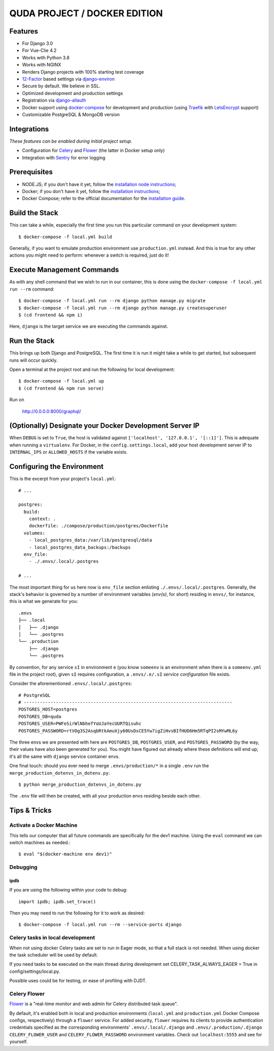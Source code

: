 QUDA PROJECT / DOCKER EDITION
=======================

.. image:: https://travis-ci.org/pydanny/cookiecutter-django.svg?branch=master
    :target: https://travis-ci.org/pydanny/cookiecutter-django?branch=master
    :alt: Build Status

.. image:: https://img.shields.io/badge/cookiecutter-Join%20on%20Slack-green?style=flat&logo=slack
    :target: https://join.slack.com/t/cookie-cutter/shared_invite/enQtNzI0Mzg5NjE5Nzk5LTRlYWI2YTZhYmQ4YmU1Y2Q2NmE1ZjkwOGM0NDQyNTIwY2M4ZTgyNDVkNjMxMDdhZGI5ZGE5YmJjM2M3ODJlY2U

.. image:: https://img.shields.io/badge/code%20style-black-000000.svg
    :target: https://github.com/ambv/black
    :alt: Code style: black

Features
---------

* For Django 3.0
* For Vue-Clie 4.2
* Works with Python 3.8
* Works with NGINX
* Renders Django projects with 100% starting test coverage
* 12-Factor_ based settings via django-environ_
* Secure by default. We believe in SSL.
* Optimized development and production settings
* Registration via django-allauth_
* Docker support using docker-compose_ for development and production (using Traefik_ with LetsEncrypt_ support)
* Customizable PostgreSQL & MongoDB version


Integrations
---------------------

*These features can be enabled during initial project setup.*

* Configuration for Celery_ and Flower_ (the latter in Docker setup only)
* Integration with Sentry_ for error logging

.. _django-environ: https://github.com/joke2k/django-environ
.. _12-Factor: http://12factor.net/
.. _django-allauth: https://github.com/pennersr/django-allauth
.. _Celery: http://www.celeryproject.org/
.. _Flower: https://github.com/mher/flower
.. _Sentry: https://sentry.io/welcome/
.. _docker-compose: https://github.com/docker/compose
.. _Traefik: https://traefik.io/
.. _LetsEncrypt: https://letsencrypt.org/

Prerequisites
-------------

* NODE.JS; if you don't have it yet, follow the `installation node instructions`_;
* Docker; if you don't have it yet, follow the `installation instructions`_;
* Docker Compose; refer to the official documentation for the `installation guide`_.


.. _`installation node instructions`: https://nodejs.org
.. _`installation instructions`: https://docs.docker.com/install/#supported-platforms
.. _`installation guide`: https://docs.docker.com/compose/install/


Build the Stack
---------------

This can take a while, especially the first time you run this particular command on your development system::

    $ docker-compose -f local.yml build

Generally, if you want to emulate production environment use ``production.yml`` instead. And this is true for any other actions you might need to perform: whenever a switch is required, just do it!

Execute Management Commands
---------------------------

As with any shell command that we wish to run in our container, this is done using the ``docker-compose -f local.yml run --rm`` command: ::

    $ docker-compose -f local.yml run --rm django python manage.py migrate
    $ docker-compose -f local.yml run --rm django python manage.py createsuperuser
    $ (cd frontend && npm i)

Here, ``django`` is the target service we are executing the commands against.

Run the Stack
-------------

This brings up both Django and PostgreSQL. The first time it is run it might take a while to get started, but subsequent runs will occur quickly.

Open a terminal at the project root and run the following for local development::

    $ docker-compose -f local.yml up
    $ (cd frontend && npm run serve)

Run on

    http://0.0.0.0:8000/graphql/


(Optionally) Designate your Docker Development Server IP
--------------------------------------------------------

When ``DEBUG`` is set to ``True``, the host is validated against ``['localhost', '127.0.0.1', '[::1]']``. This is adequate when running a ``virtualenv``. For Docker, in the ``config.settings.local``, add your host development server IP to ``INTERNAL_IPS`` or ``ALLOWED_HOSTS`` if the variable exists.


.. _envs:

Configuring the Environment
---------------------------

This is the excerpt from your project's ``local.yml``: ::

  # ...

  postgres:
    build:
      context: .
      dockerfile: ./compose/production/postgres/Dockerfile
    volumes:
      - local_postgres_data:/var/lib/postgresql/data
      - local_postgres_data_backups:/backups
    env_file:
      - ./.envs/.local/.postgres

  # ...

The most important thing for us here now is ``env_file`` section enlisting ``./.envs/.local/.postgres``. Generally, the stack's behavior is governed by a number of environment variables (`env(s)`, for short) residing in ``envs/``, for instance, this is what we generate for you: ::

    .envs
    ├── .local
    │   ├── .django
    │   └── .postgres
    └── .production
        ├── .django
        └── .postgres

By convention, for any service ``sI`` in environment ``e`` (you know ``someenv`` is an environment when there is a ``someenv.yml`` file in the project root), given ``sI`` requires configuration, a ``.envs/.e/.sI`` `service configuration` file exists.

Consider the aforementioned ``.envs/.local/.postgres``: ::

    # PostgreSQL
    # ------------------------------------------------------------------------------
    POSTGRES_HOST=postgres
    POSTGRES_DB=quda
    POSTGRES_USER=PWFeSirWlNbhefYoUJaYecUURTQisuhc
    POSTGRES_PASSWORD=rtVOg3S2AsqbRtkAmuXjy60UsDsCE5Yw7igZiHvsBIfHUD6Hm5RTqPI2sMYwML6y

The three envs we are presented with here are ``POSTGRES_DB``, ``POSTGRES_USER``, and ``POSTGRES_PASSWORD`` (by the way, their values have also been generated for you). You might have figured out already where these definitions will end up; it's all the same with ``django`` service container envs.

One final touch: should you ever need to merge ``.envs/production/*`` in a single ``.env`` run the ``merge_production_dotenvs_in_dotenv.py``: ::

    $ python merge_production_dotenvs_in_dotenv.py

The ``.env`` file will then be created, with all your production envs residing beside each other.


Tips & Tricks
-------------

Activate a Docker Machine
~~~~~~~~~~~~~~~~~~~~~~~~~

This tells our computer that all future commands are specifically for the dev1 machine. Using the ``eval`` command we can switch machines as needed.::

    $ eval "$(docker-machine env dev1)"

Debugging
~~~~~~~~~

ipdb
"""""

If you are using the following within your code to debug: ::

    import ipdb; ipdb.set_trace()

Then you may need to run the following for it to work as desired: ::

    $ docker-compose -f local.yml run --rm --service-ports django


.. _Mailhog: https://github.com/mailhog/MailHog/

.. _`CeleryTasks`:

Celery tasks in local development
~~~~~~~~~~~~~~~~~~~~~~~~~~~~~~~~~
When not using docker Celery tasks are set to run in Eager mode, so that a full stack is not needed. When using docker the task
scheduler will be used by default.

If you need tasks to be executed on the main thread during development set CELERY_TASK_ALWAYS_EAGER = True in config/settings/local.py.

Possible uses could be for testing, or ease of profiling with DJDT.

.. _`CeleryFlower`:

Celery Flower
~~~~~~~~~~~~~

`Flower`_ is a "real-time monitor and web admin for Celery distributed task queue".

By default, it's enabled both in local and production environments (``local.yml`` and ``production.yml`` Docker Compose configs, respectively) through a ``flower`` service. For added security, ``flower`` requires its clients to provide authentication credentials specified as the corresponding environments' ``.envs/.local/.django`` and ``.envs/.production/.django`` ``CELERY_FLOWER_USER`` and ``CELERY_FLOWER_PASSWORD`` environment variables. Check out ``localhost:5555`` and see for yourself.

.. _`Flower`: https://github.com/mher/flower
